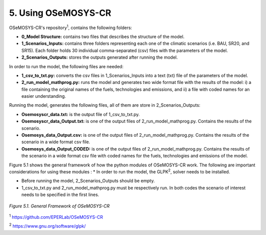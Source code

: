 5. Using OSeMOSYS-CR
=================

OSeMOSYS-CR's repository\ :sup:`1`, contains the following folders: 

* **0_Model Structure:** contains two files that describes the structure of the model. 

* **1_Scenarios_Inputs:** contains three folders representing each one of the climatic scenarios (i.e. BAU, SR20, and SR15). Each folder holds 30 individual comma-separated (csv) files with the parameters of the model. 

* **2_Scenarios_Outputs:** stores the outputs generated after running the model. 

In order to run the model, the following files are needed: 

* **1_csv_to_txt.py:** converts the csv files in 1_Scenarios_Inputs into a text (txt) file of the parameters of the model. 

* **2_run_model_mathprog.py:** runs the model and generates two wide format file with the results of the model: i) a file containing the original names of the fuels, technologies and emissions, and ii) a file with coded names for an easier understanding. 

Running the model, generates the following files, all of them are store in 2_Scenarios_Outputs:

* **Osemosyscr_data.txt:** is the output file of 1_csv_to_txt.py. 

* **Osemosyscr_data_Output.txt:** is one of the output files of 2_run_model_mathprog.py. Contains the results of the scenario.

* **Osemosys_data_Output.csv:** is one of the output files of 2_run_model_mathprog.py. Contains the results of the scenario in a wide format csv file. 

* **Osemosys_data_Output_CODED:** is one of the output files of 2_run_model_mathprog.py. Contains the results of the scenario in a wide format csv file with coded names for the fuels, technologies and emissions of the model. 

Figure 5.1 shows the general framework of how the python modules of OSeMOSYS-CR work. The following are important considerations for using these modules
: 
* In order to run the model, the GLPK\ :sup:`2`, solver needs to be installed. 

* Before running the model, 2_Scenarios_Outputs should be empty.

* 1_csv_to_txt.py and 2_run_model_mathprog.py must be respectively run. In both codes the scenario of interest needs to be specified in the first lines. 

.. figure::  img/Framework.PNG
   :align:   center
   :width:   700 px
   
   *Figure 5.1. General Framework of OSeMOSYS-CR*

\ :sup:`1` https://github.com/EPERLab/OSeMOSYS-CR

\ :sup:`2` https://www.gnu.org/software/glpk/
